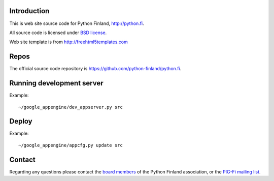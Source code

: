 Introduction
------------

This is web site source code for Python Finland, http://python.fi.

All source code is licensed under `BSD license <http://www.opensource.org/licenses/bsd-license.php>`_.

Web site template is from http://freehtml5templates.com

Repos
-----

The official source code repository is
https://github.com/python-finland/python.fi.

Running development server
--------------------------

Example::

    ~/google_appengine/dev_appserver.py src

Deploy
------

Example::

    ~/google_appengine/appcfg.py update src

Contact
-------

Regarding any questions please contact the `board members
<hallitus@python.fi>`_ of the Python Finland association, or the
`PIG-Fi mailing list <http://groups.google.com/group/pigfi>`_.
